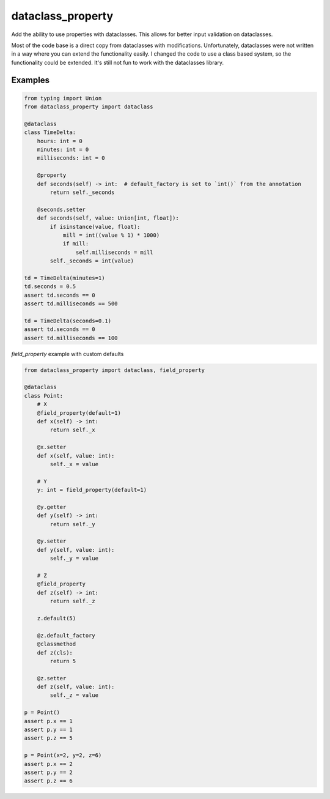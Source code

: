 ==================
dataclass_property
==================

Add the ability to use properties with dataclasses.
This allows for better input validation on dataclasses.

Most of the code base is a direct copy from dataclasses with modifications.
Unfortunately, dataclasses were not written in a way where you can extend the functionality easily.
I changed the code to use a class based system, so the functionality could be extended.
It's still not fun to work with the dataclasses library.


Examples
========

.. code-block:: python

    from typing import Union
    from dataclass_property import dataclass

    @dataclass
    class TimeDelta:
        hours: int = 0
        minutes: int = 0
        milliseconds: int = 0

        @property
        def seconds(self) -> int:  # default_factory is set to `int()` from the annotation
            return self._seconds

        @seconds.setter
        def seconds(self, value: Union[int, float]):
            if isinstance(value, float):
                mill = int((value % 1) * 1000)
                if mill:
                    self.milliseconds = mill
            self._seconds = int(value)

    td = TimeDelta(minutes=1)
    td.seconds = 0.5
    assert td.seconds == 0
    assert td.milliseconds == 500

    td = TimeDelta(seconds=0.1)
    assert td.seconds == 0
    assert td.milliseconds == 100


`field_property` example with custom defaults

.. code-block:: python

    from dataclass_property import dataclass, field_property

    @dataclass
    class Point:
        # X
        @field_property(default=1)
        def x(self) -> int:
            return self._x

        @x.setter
        def x(self, value: int):
            self._x = value

        # Y
        y: int = field_property(default=1)

        @y.getter
        def y(self) -> int:
            return self._y

        @y.setter
        def y(self, value: int):
            self._y = value

        # Z
        @field_property
        def z(self) -> int:
            return self._z

        z.default(5)

        @z.default_factory
        @classmethod
        def z(cls):
            return 5

        @z.setter
        def z(self, value: int):
            self._z = value

    p = Point()
    assert p.x == 1
    assert p.y == 1
    assert p.z == 5

    p = Point(x=2, y=2, z=6)
    assert p.x == 2
    assert p.y == 2
    assert p.z == 6

